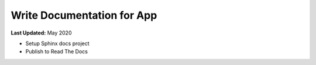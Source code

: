 ***************************
Write Documentation for App
***************************

**Last Updated:** May 2020


* Setup Sphinx docs project
* Publish to Read The Docs